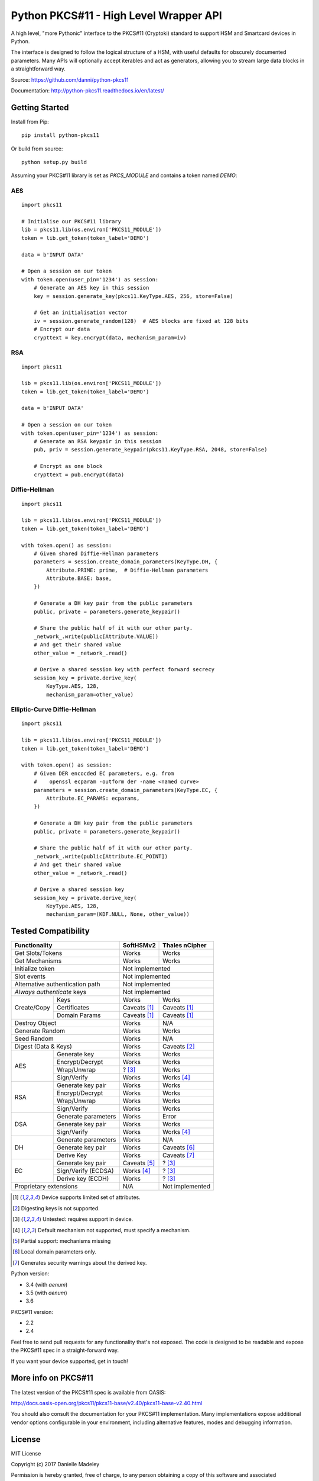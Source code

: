 Python PKCS#11 - High Level Wrapper API
=======================================

A high level, "more Pythonic" interface to the PKCS#11 (Cryptoki) standard
to support HSM and Smartcard devices in Python.

The interface is designed to follow the logical structure of a HSM, with
useful defaults for obscurely documented parameters. Many APIs will optionally
accept iterables and act as generators, allowing you to stream large data
blocks in a straightforward way.

Source: https://github.com/danni/python-pkcs11

Documentation: http://python-pkcs11.readthedocs.io/en/latest/

Getting Started
---------------

Install from Pip:

::

    pip install python-pkcs11


Or build from source:

::

    python setup.py build

Assuming your PKCS#11 library is set as `PKCS_MODULE` and contains a
token named `DEMO`:

AES
~~~

::

    import pkcs11

    # Initialise our PKCS#11 library
    lib = pkcs11.lib(os.environ['PKCS11_MODULE'])
    token = lib.get_token(token_label='DEMO')

    data = b'INPUT DATA'

    # Open a session on our token
    with token.open(user_pin='1234') as session:
        # Generate an AES key in this session
        key = session.generate_key(pkcs11.KeyType.AES, 256, store=False)

        # Get an initialisation vector
        iv = session.generate_random(128)  # AES blocks are fixed at 128 bits
        # Encrypt our data
        crypttext = key.encrypt(data, mechanism_param=iv)

RSA
~~~

::

    import pkcs11

    lib = pkcs11.lib(os.environ['PKCS11_MODULE'])
    token = lib.get_token(token_label='DEMO')

    data = b'INPUT DATA'

    # Open a session on our token
    with token.open(user_pin='1234') as session:
        # Generate an RSA keypair in this session
        pub, priv = session.generate_keypair(pkcs11.KeyType.RSA, 2048, store=False)

        # Encrypt as one block
        crypttext = pub.encrypt(data)


Diffie-Hellman
~~~~~~~~~~~~~~

::

    import pkcs11

    lib = pkcs11.lib(os.environ['PKCS11_MODULE'])
    token = lib.get_token(token_label='DEMO')

    with token.open() as session:
        # Given shared Diffie-Hellman parameters
        parameters = session.create_domain_parameters(KeyType.DH, {
            Attribute.PRIME: prime,  # Diffie-Hellman parameters
            Attribute.BASE: base,
        })

        # Generate a DH key pair from the public parameters
        public, private = parameters.generate_keypair()

        # Share the public half of it with our other party.
        _network_.write(public[Attribute.VALUE])
        # And get their shared value
        other_value = _network_.read()

        # Derive a shared session key with perfect forward secrecy
        session_key = private.derive_key(
            KeyType.AES, 128,
            mechanism_param=other_value)


Elliptic-Curve Diffie-Hellman
~~~~~~~~~~~~~~~~~~~~~~~~~~~~~

::

    import pkcs11

    lib = pkcs11.lib(os.environ['PKCS11_MODULE'])
    token = lib.get_token(token_label='DEMO')

    with token.open() as session:
        # Given DER encocded EC parameters, e.g. from
        #    openssl ecparam -outform der -name <named curve>
        parameters = session.create_domain_parameters(KeyType.EC, {
            Attribute.EC_PARAMS: ecparams,
        })

        # Generate a DH key pair from the public parameters
        public, private = parameters.generate_keypair()

        # Share the public half of it with our other party.
        _network_.write(public[Attribute.EC_POINT])
        # And get their shared value
        other_value = _network_.read()

        # Derive a shared session key
        session_key = private.derive_key(
            KeyType.AES, 128,
            mechanism_param=(KDF.NULL, None, other_value))

Tested Compatibility
--------------------

+------------------------------+--------------+-----------------+
| Functionality                | SoftHSMv2    | Thales nCipher  |
+==============================+==============+=================+
| Get Slots/Tokens             | Works        | Works           |
+------------------------------+--------------+-----------------+
| Get Mechanisms               | Works        | Works           |
+------------------------------+--------------+-----------------+
| Initialize token             | Not implemented                |
+------------------------------+--------------------------------+
| Slot events                  | Not implemented                |
+------------------------------+--------------------------------+
| Alternative authentication   | Not implemented                |
| path                         |                                |
+------------------------------+--------------------------------+
| `Always authenticate` keys   | Not implemented                |
+-------------+----------------+--------------+-----------------+
| Create/Copy | Keys           | Works        | Works           |
|             +----------------+--------------+-----------------+
|             | Certificates   | Caveats [1]_ | Caveats [1]_    |
|             +----------------+--------------+-----------------+
|             | Domain Params  | Caveats [1]_ | Caveats [1]_    |
+-------------+----------------+--------------+-----------------+
| Destroy Object               | Works        | N/A             |
+------------------------------+--------------+-----------------+
| Generate Random              | Works        | Works           |
+------------------------------+--------------+-----------------+
| Seed Random                  | Works        | N/A             |
+------------------------------+--------------+-----------------+
| Digest (Data & Keys)         | Works        | Caveats [2]_    |
+--------+---------------------+--------------+-----------------+
| AES    | Generate key        | Works        | Works           |
|        +---------------------+--------------+-----------------+
|        | Encrypt/Decrypt     | Works        | Works           |
|        +---------------------+--------------+-----------------+
|        | Wrap/Unwrap         | ? [3]_       | Works           |
|        +---------------------+--------------+-----------------+
|        | Sign/Verify         | Works        | Works [4]_      |
+--------+---------------------+--------------+-----------------+
| RSA    | Generate key pair   | Works        | Works           |
|        +---------------------+--------------+-----------------+
|        | Encrypt/Decrypt     | Works        | Works           |
|        +---------------------+--------------+-----------------+
|        | Wrap/Unwrap         | Works        | Works           |
|        +---------------------+--------------+-----------------+
|        | Sign/Verify         | Works        | Works           |
+--------+---------------------+--------------+-----------------+
| DSA    | Generate parameters | Works        | Error           |
|        +---------------------+--------------+-----------------+
|        | Generate key pair   | Works        | Works           |
|        +---------------------+--------------+-----------------+
|        | Sign/Verify         | Works        | Works [4]_      |
+--------+---------------------+--------------+-----------------+
| DH     | Generate parameters | Works        | N/A             |
|        +---------------------+--------------+-----------------+
|        | Generate key pair   | Works        | Caveats [6]_    |
|        +---------------------+--------------+-----------------+
|        | Derive Key          | Works        | Caveats [7]_    |
+--------+---------------------+--------------+-----------------+
| EC     | Generate key pair   | Caveats [5]_ | ? [3]_          |
|        +---------------------+--------------+-----------------+
|        | Sign/Verify (ECDSA) | Works [4]_   | ? [3]_          |
|        +---------------------+--------------+-----------------+
|        | Derive key (ECDH)   | Works        | ? [3]_          |
+--------+---------------------+--------------+-----------------+
| Proprietary extensions       | N/A          | Not implemented |
+------------------------------+--------------+-----------------+

.. [1] Device supports limited set of attributes.
.. [2] Digesting keys is not supported.
.. [3] Untested: requires support in device.
.. [4] Default mechanism not supported, must specify a mechanism.
.. [5] Partial support: mechanisms missing
.. [6] Local domain parameters only.
.. [7] Generates security warnings about the derived key.

Python version:

* 3.4 (with `aenum`)
* 3.5 (with `aenum`)
* 3.6

PKCS#11 version:

* 2.2
* 2.4

Feel free to send pull requests for any functionality that's not exposed. The
code is designed to be readable and expose the PKCS#11 spec in a
straight-forward way.

If you want your device supported, get in touch!

More info on PKCS#11
--------------------

The latest version of the PKCS#11 spec is available from OASIS:

http://docs.oasis-open.org/pkcs11/pkcs11-base/v2.40/pkcs11-base-v2.40.html

You should also consult the documentation for your PKCS#11 implementation.
Many implementations expose additional vendor options configurable in your
environment, including alternative features, modes and debugging
information.

License
-------

MIT License

Copyright (c) 2017 Danielle Madeley

Permission is hereby granted, free of charge, to any person obtaining a copy
of this software and associated documentation files (the "Software"), to deal
in the Software without restriction, including without limitation the rights
to use, copy, modify, merge, publish, distribute, sublicense, and/or sell
copies of the Software, and to permit persons to whom the Software is
furnished to do so, subject to the following conditions:

The above copyright notice and this permission notice shall be included in all
copies or substantial portions of the Software.

THE SOFTWARE IS PROVIDED "AS IS", WITHOUT WARRANTY OF ANY KIND, EXPRESS OR
IMPLIED, INCLUDING BUT NOT LIMITED TO THE WARRANTIES OF MERCHANTABILITY,
FITNESS FOR A PARTICULAR PURPOSE AND NONINFRINGEMENT. IN NO EVENT SHALL THE
AUTHORS OR COPYRIGHT HOLDERS BE LIABLE FOR ANY CLAIM, DAMAGES OR OTHER
LIABILITY, WHETHER IN AN ACTION OF CONTRACT, TORT OR OTHERWISE, ARISING FROM,
OUT OF OR IN CONNECTION WITH THE SOFTWARE OR THE USE OR OTHER DEALINGS IN THE
SOFTWARE.
